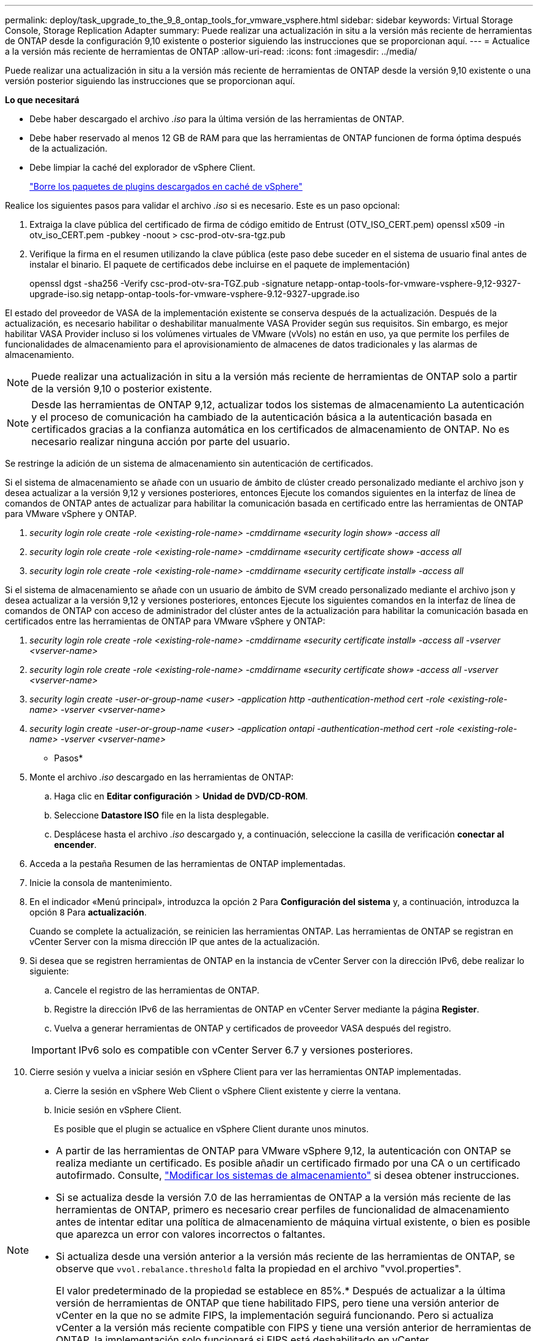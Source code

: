 ---
permalink: deploy/task_upgrade_to_the_9_8_ontap_tools_for_vmware_vsphere.html 
sidebar: sidebar 
keywords: Virtual Storage Console, Storage Replication Adapter 
summary: Puede realizar una actualización in situ a la versión más reciente de herramientas de ONTAP desde la configuración 9,10 existente o posterior siguiendo las instrucciones que se proporcionan aquí. 
---
= Actualice a la versión más reciente de herramientas de ONTAP
:allow-uri-read: 
:icons: font
:imagesdir: ../media/


[role="lead"]
Puede realizar una actualización in situ a la versión más reciente de herramientas de ONTAP desde la versión 9,10 existente o una versión posterior siguiendo las instrucciones que se proporcionan aquí.

*Lo que necesitará*

* Debe haber descargado el archivo _.iso_ para la última versión de las herramientas de ONTAP.
* Debe haber reservado al menos 12 GB de RAM para que las herramientas de ONTAP funcionen de forma óptima después de la actualización.
* Debe limpiar la caché del explorador de vSphere Client.
+
link:../deploy/task_clean_the_vsphere_cached_downloaded_plug_in_packages.html["Borre los paquetes de plugins descargados en caché de vSphere"]



Realice los siguientes pasos para validar el archivo _.iso_ si es necesario. Este es un paso opcional:

. Extraiga la clave pública del certificado de firma de código emitido de Entrust (OTV_ISO_CERT.pem) openssl x509 -in otv_iso_CERT.pem -pubkey -noout > csc-prod-otv-sra-tgz.pub
. Verifique la firma en el resumen utilizando la clave pública (este paso debe suceder en el sistema de usuario final antes de instalar el binario. El paquete de certificados debe incluirse en el paquete de implementación)
+
openssl dgst -sha256 -Verify csc-prod-otv-sra-TGZ.pub -signature netapp-ontap-tools-for-vmware-vsphere-9,12-9327-upgrade-iso.sig netapp-ontap-tools-for-vmware-vsphere-9.12-9327-upgrade.iso



El estado del proveedor de VASA de la implementación existente se conserva después de la actualización. Después de la actualización, es necesario habilitar o deshabilitar manualmente VASA Provider según sus requisitos. Sin embargo, es mejor habilitar VASA Provider incluso si los volúmenes virtuales de VMware (vVols) no están en uso, ya que permite los perfiles de funcionalidades de almacenamiento para el aprovisionamiento de almacenes de datos tradicionales y las alarmas de almacenamiento.


NOTE: Puede realizar una actualización in situ a la versión más reciente de herramientas de ONTAP solo a partir de la versión 9,10 o posterior existente.


NOTE: Desde las herramientas de ONTAP 9,12, actualizar todos los sistemas de almacenamiento La autenticación y el proceso de comunicación ha cambiado de la autenticación básica a la autenticación basada en certificados gracias a la confianza automática en los certificados de almacenamiento de ONTAP. No es necesario realizar ninguna acción por parte del usuario.

Se restringe la adición de un sistema de almacenamiento sin autenticación de certificados.

Si el sistema de almacenamiento se añade con un usuario de ámbito de clúster creado personalizado mediante el archivo json y desea actualizar a la versión 9,12 y versiones posteriores, entonces
Ejecute los comandos siguientes en la interfaz de línea de comandos de ONTAP antes de actualizar para habilitar la comunicación basada en certificado entre las herramientas de ONTAP para VMware vSphere y ONTAP.

. _security login role create -role <existing-role-name> -cmddirname «security login show» -access all_
. _security login role create -role <existing-role-name> -cmddirname «security certificate show» -access all_
. _security login role create -role <existing-role-name> -cmddirname «security certificate install» -access all_


Si el sistema de almacenamiento se añade con un usuario de ámbito de SVM creado personalizado mediante el archivo json y desea actualizar a la versión 9,12 y versiones posteriores, entonces
Ejecute los siguientes comandos en la interfaz de línea de comandos de ONTAP con acceso de administrador del clúster antes de la actualización para habilitar la comunicación basada en certificados entre las herramientas de ONTAP para VMware vSphere y ONTAP:

. _security login role create -role <existing-role-name> -cmddirname «security certificate install» -access all -vserver <vserver-name>_
. _security login role create -role <existing-role-name> -cmddirname «security certificate show» -access all -vserver <vserver-name>_
. _security login create -user-or-group-name <user> -application http -authentication-method cert -role <existing-role-name> -vserver <vserver-name>_
. _security login create -user-or-group-name <user> -application ontapi -authentication-method cert -role <existing-role-name> -vserver <vserver-name>_


* Pasos*

. Monte el archivo _.iso_ descargado en las herramientas de ONTAP:
+
.. Haga clic en *Editar configuración* > *Unidad de DVD/CD-ROM*.
.. Seleccione *Datastore ISO* file en la lista desplegable.
.. Desplácese hasta el archivo _.iso_ descargado y, a continuación, seleccione la casilla de verificación *conectar al encender*.


. Acceda a la pestaña Resumen de las herramientas de ONTAP implementadas.
. Inicie la consola de mantenimiento.
. En el indicador «Menú principal», introduzca la opción `2` Para *Configuración del sistema* y, a continuación, introduzca la opción `8` Para *actualización*.
+
Cuando se complete la actualización, se reinicien las herramientas ONTAP. Las herramientas de ONTAP se registran en vCenter Server con la misma dirección IP que antes de la actualización.

. Si desea que se registren herramientas de ONTAP en la instancia de vCenter Server con la dirección IPv6, debe realizar lo siguiente:
+
.. Cancele el registro de las herramientas de ONTAP.
.. Registre la dirección IPv6 de las herramientas de ONTAP en vCenter Server mediante la página *Register*.
.. Vuelva a generar herramientas de ONTAP y certificados de proveedor VASA después del registro.


+

IMPORTANT: IPv6 solo es compatible con vCenter Server 6.7 y versiones posteriores.

. Cierre sesión y vuelva a iniciar sesión en vSphere Client para ver las herramientas ONTAP implementadas.
+
.. Cierre la sesión en vSphere Web Client o vSphere Client existente y cierre la ventana.
.. Inicie sesión en vSphere Client.
+
Es posible que el plugin se actualice en vSphere Client durante unos minutos.





[NOTE]
====
* A partir de las herramientas de ONTAP para VMware vSphere 9,12, la autenticación con ONTAP se realiza mediante un certificado. Es posible añadir un certificado firmado por una CA o un certificado autofirmado. Consulte, link:../configure/task_modify_storage_system.html["Modificar los sistemas de almacenamiento"] si desea obtener instrucciones.
* Si se actualiza desde la versión 7.0 de las herramientas de ONTAP a la versión más reciente de las herramientas de ONTAP, primero es necesario crear perfiles de funcionalidad de almacenamiento antes de intentar editar una política de almacenamiento de máquina virtual existente, o bien es posible que aparezca un error con valores incorrectos o faltantes.
* Si actualiza desde una versión anterior a la versión más reciente de las herramientas de ONTAP, se observe que `vvol.rebalance.threshold` falta la propiedad en el archivo "vvol.properties".
+
El valor predeterminado de la propiedad se establece en 85%.* Después de actualizar a la última versión de herramientas de ONTAP que tiene habilitado FIPS, pero tiene una versión anterior de vCenter en la que no se admite FIPS, la implementación seguirá funcionando.
Pero si actualiza vCenter a la versión más reciente compatible con FIPS y tiene una versión anterior de herramientas de ONTAP, la implementación solo funcionará si FIPS está deshabilitado en vCenter.



====